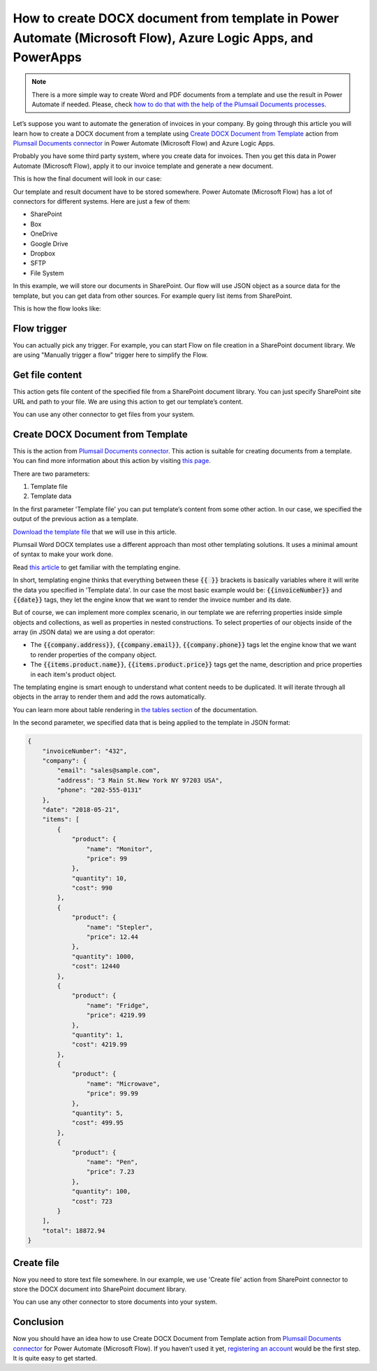 .. title:: Create Word DOCX documents from a template using Power Automate (Microsoft Flow)

.. meta::
   :description: Automate your document generation and create Word documents from a template automatically using Automate (Microsoft Flow), Azure Logic Apps, and PowerApps


How to create DOCX document from template in Power Automate (Microsoft Flow), Azure Logic Apps, and PowerApps
=============================================================================================================

.. note:: There is a more simple way to create Word and PDF documents from a template and use the result in Power Automate if needed. Please, check `how to do that with the help of the Plumsail Documents processes <../../../user-guide/processes/examples/create-pdf-from-docx-template-processes.html>`_.

Let’s suppose you want to automate the generation of invoices in your company. By going through this article you will learn how to create a DOCX document from a template using `Create DOCX Document from Template`_ action from `Plumsail Documents connector <https://plumsail.com/documents/>`_ in  Power Automate (Microsoft Flow) and Azure Logic Apps.

Probably you have some third party system, where you create data for invoices. Then you get this data in Power Automate (Microsoft Flow), apply it to our invoice template and generate a new document.

This is how the final document will look in our case:

|invoice-result-document|

Our template and result document have to be stored somewhere. Power Automate (Microsoft Flow) has a lot of connectors for different systems. Here are just a few of them:

- SharePoint
- Box
- OneDrive
- Google Drive
- Dropbox
- SFTP
- File System

In this example, we will store our documents in SharePoint. 
Our flow will use JSON object as a source data for the template, but you can get data from other sources. For example query list items from SharePoint.

This is how the flow looks like:

|invoice-flow|

Flow trigger
~~~~~~~~~~~~
You can actually pick any trigger. For example, you can start Flow on file creation in a SharePoint document library. We are using "Manually trigger a flow" trigger here to simplify the Flow.

Get file content
~~~~~~~~~~~~~~~~
This action gets file content of the specified file from a SharePoint document library. 
You can just specify SharePoint site URL and path to your file. We are using this action to get our template’s content.

|invoice-flow-get-file-content|

You can use any other connector to get files from your system.

Create DOCX Document from Template
~~~~~~~~~~~~~~~~~~~~~~~~~~~~~~~~~~
This is the action from `Plumsail Documents connector <https://plumsail.com/documents/>`_. This action is suitable for creating documents from a template. 
You can find more information about this action by visiting `this page <../../actions/document-processing.html#create-docx-document-from-template>`_.

There are two parameters:

1. Template file
2. Template data

In the first parameter 'Template file' you can put template’s content from some other action. In our case, we specified the output of the previous action as a template.

`Download the template file <../../../_static/files/document-generation/demos/invoice-template.docx>`_ that we will use in this article.

|invoice-template|

Plumsail Word DOCX templates use a different approach than most other templating solutions. It uses a minimal amount of syntax to make your work done.

Read `this article <../../../document-generation/docx/how-it-works.html>`_ to get familiar with the templating engine.

In short, templating engine thinks that everything between these :code:`{{ }}` brackets is basically variables where it will write the data you specified in 'Template data'.
In our case the most basic example would be: :code:`{{invoiceNumber}}` and :code:`{{date}}` tags, they let the engine know that we want to render the invoice number and its date.

But of course, we can implement more complex scenario, in our template we are referring properties inside simple objects and collections, as well as properties in nested constructions. 
To select properties of our objects inside of the array (in JSON data) we are using a dot operator:

- The :code:`{{company.address}}`, :code:`{{company.email}}`, :code:`{{company.phone}}` tags let the engine know that we want to render properties of the company object.
- The :code:`{{items.product.name}}`, :code:`{{items.product.price}}` tags get the name, description and price properties in each item's product object.

The templating engine is smart enough to understand what content needs to be duplicated. It will iterate through all objects in the array to render them and add the rows automatically.

You can learn more about table rendering in `the tables section <../../../document-generation/docx/tables.html>`_ of the documentation.

In the second parameter, we specified data that is being applied to the template in JSON format:

.. code:: json

    {
        "invoiceNumber": "432",
        "company": {
            "email": "sales@sample.com",
            "address": "3 Main St.New York NY 97203 USA",
            "phone": "202-555-0131"
        },
        "date": "2018-05-21",
        "items": [
            {
                "product": {
                    "name": "Monitor",
                    "price": 99
                },
                "quantity": 10,
                "cost": 990
            },
            {
                "product": {
                    "name": "Stepler",
                    "price": 12.44
                },
                "quantity": 1000,
                "cost": 12440
            },
            {
                "product": {
                    "name": "Fridge",
                    "price": 4219.99
                },
                "quantity": 1,
                "cost": 4219.99
            },
            {
                "product": {
                    "name": "Microwave",
                    "price": 99.99
                },
                "quantity": 5,
                "cost": 499.95
            },
            {
                "product": {
                    "name": "Pen",
                    "price": 7.23
                },
                "quantity": 100,
                "cost": 723
            }
        ],
        "total": 18872.94
    }

Create file
~~~~~~~~~~~
Now you need to store text file somewhere. In our example, we use 'Create file' action from SharePoint connector to store the DOCX document into SharePoint document library.

|invoice-flow-create-file|

You can use any other connector to store documents into your system.

Conclusion
~~~~~~~~~~
Now you should have an idea how to use Create DOCX Document from Template action from `Plumsail Documents connector`_ for Power Automate (Microsoft Flow). 
If you haven’t used it yet, `registering an account`_ would be the first step. It is quite easy to get started.





.. _Create DOCX Document from Template: ../../actions/document-processing.html#create-docx-document-from-template
.. _SharePoint connector: https://plumsail.com/actions/sharepoint/
.. _this documentation page: ../../../document-generation/docx/demos.html#sales-invoice
.. _registering an account: ../../../getting-started/sign-up.html

.. |invoice-result-document| image:: ../../../_static/img/flow/how-tos/invoice-result-document.png
.. |invoice-template| image:: ../../../_static/img/flow/how-tos/invoice-template.png
.. |invoice-flow| image:: ../../../_static/img/flow/how-tos/create-docx-from-template-flow.png
.. |invoice-flow-get-file-content| image:: ../../../_static/img/flow/how-tos/create-docx-from-template-get-file-content.png
.. |invoice-flow-create-file| image:: ../../../_static/img/flow/how-tos/create-docx-from-template-create-file.png